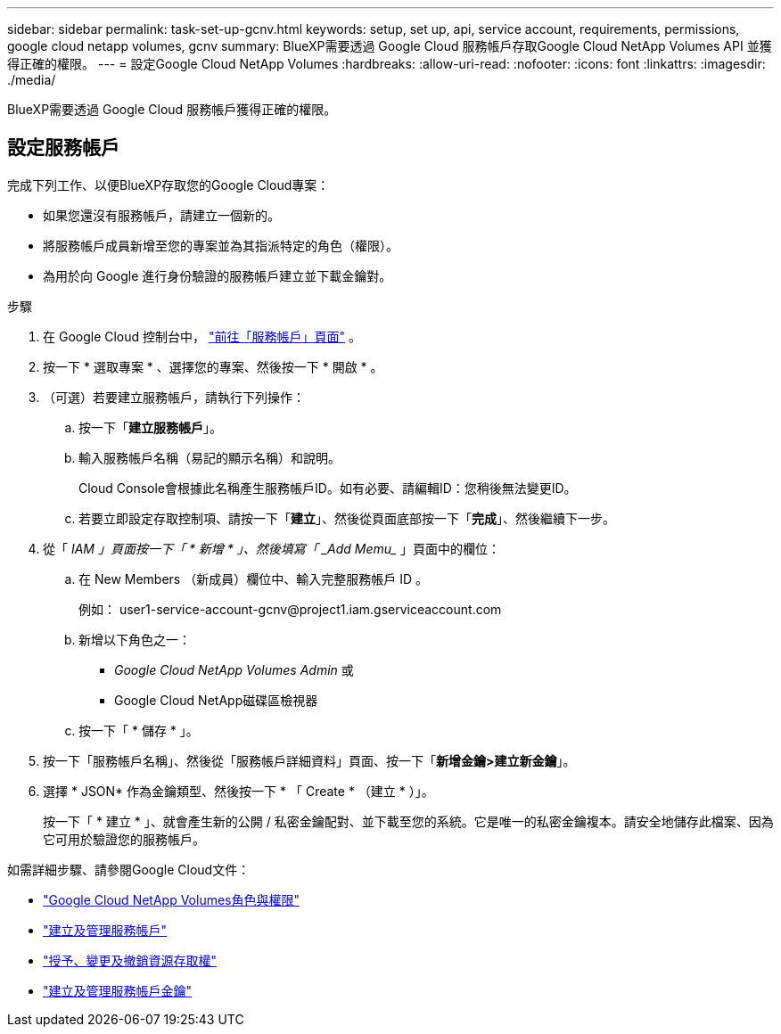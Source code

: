 ---
sidebar: sidebar 
permalink: task-set-up-gcnv.html 
keywords: setup, set up, api, service account, requirements, permissions, google cloud netapp volumes, gcnv 
summary: BlueXP需要透過 Google Cloud 服務帳戶存取Google Cloud NetApp Volumes API 並獲得正確的權限。 
---
= 設定Google Cloud NetApp Volumes
:hardbreaks:
:allow-uri-read: 
:nofooter: 
:icons: font
:linkattrs: 
:imagesdir: ./media/


[role="lead"]
BlueXP需要透過 Google Cloud 服務帳戶獲得正確的權限。



== 設定服務帳戶

完成下列工作、以便BlueXP存取您的Google Cloud專案：

* 如果您還沒有服務帳戶，請建立一個新的。
* 將服務帳戶成員新增至您的專案並為其指派特定的角色（權限）。
* 為用於向 Google 進行身份驗證的服務帳戶建立並下載金鑰對。


.步驟
. 在 Google Cloud 控制台中，  https://console.cloud.google.com/iam-admin/serviceaccounts["前往「服務帳戶」頁面"^] 。
. 按一下 * 選取專案 * 、選擇您的專案、然後按一下 * 開啟 * 。
. （可選）若要建立服務帳戶，請執行下列操作：
+
.. 按一下「*建立服務帳戶*」。
.. 輸入服務帳戶名稱（易記的顯示名稱）和說明。
+
Cloud Console會根據此名稱產生服務帳戶ID。如有必要、請編輯ID：您稍後無法變更ID。

.. 若要立即設定存取控制項、請按一下「*建立*」、然後從頁面底部按一下「*完成*」、然後繼續下一步。


. 從「 _IAM 」頁面按一下「 * 新增 * 」、然後填寫「 _Add Memu__ 」頁面中的欄位：
+
.. 在 New Members （新成員）欄位中、輸入完整服務帳戶 ID 。
+
例如： \user1-service-account-gcnv@project1.iam.gserviceaccount.com

.. 新增以下角色之一：
+
*** _Google Cloud NetApp Volumes Admin_ 或
*** Google Cloud NetApp磁碟區檢視器


.. 按一下「 * 儲存 * 」。


. 按一下「服務帳戶名稱」、然後從「服務帳戶詳細資料」頁面、按一下「*新增金鑰>建立新金鑰*」。
. 選擇 * JSON* 作為金鑰類型、然後按一下 * 「 Create * （建立 * ）」。
+
按一下「 * 建立 * 」、就會產生新的公開 / 私密金鑰配對、並下載至您的系統。它是唯一的私密金鑰複本。請安全地儲存此檔案、因為它可用於驗證您的服務帳戶。



如需詳細步驟、請參閱Google Cloud文件：

* link:https://cloud.google.com/iam/docs/roles-permissions/netapp["Google Cloud NetApp Volumes角色與權限"^]
* link:https://cloud.google.com/iam/docs/creating-managing-service-accounts["建立及管理服務帳戶"^]
* link:https://cloud.google.com/iam/docs/granting-changing-revoking-access["授予、變更及撤銷資源存取權"^]
* link:https://cloud.google.com/iam/docs/creating-managing-service-account-keys["建立及管理服務帳戶金鑰"^]

